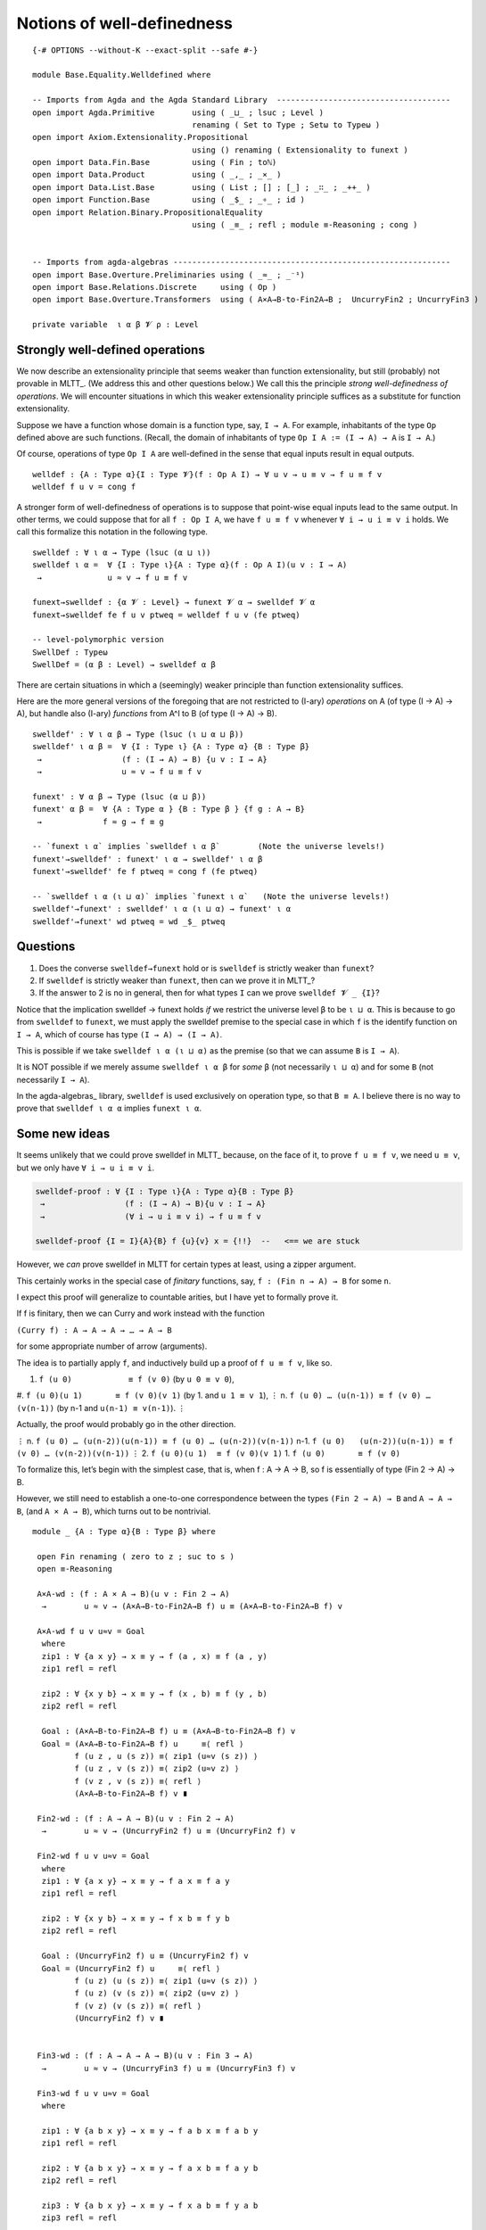 .. FILE      : Base/Equality/Welldefined.lagda.rst
.. AUTHOR    : William DeMeo
.. DATE      : 03 Jun 2022
.. UPDATED   : 03 Jun 2022
.. COPYRIGHT : (c) 2022 William DeMeo

.. _notions-of-well-definedness:

Notions of well-definedness
~~~~~~~~~~~~~~~~~~~~~~~~~~~

::

  {-# OPTIONS --without-K --exact-split --safe #-}

  module Base.Equality.Welldefined where

  -- Imports from Agda and the Agda Standard Library  -------------------------------------
  open import Agda.Primitive        using ( _⊔_ ; lsuc ; Level )
                                    renaming ( Set to Type ; Setω to Typeω )
  open import Axiom.Extensionality.Propositional
                                    using () renaming ( Extensionality to funext )
  open import Data.Fin.Base         using ( Fin ; toℕ)
  open import Data.Product          using ( _,_ ; _×_ )
  open import Data.List.Base        using ( List ; [] ; [_] ; _∷_ ; _++_ )
  open import Function.Base         using ( _$_ ; _∘_ ; id )
  open import Relation.Binary.PropositionalEquality
                                    using ( _≡_ ; refl ; module ≡-Reasoning ; cong )


  -- Imports from agda-algebras -----------------------------------------------------------
  open import Base.Overture.Preliminaries using ( _≈_ ; _⁻¹)
  open import Base.Relations.Discrete     using ( Op )
  open import Base.Overture.Transformers  using ( A×A→B-to-Fin2A→B ;  UncurryFin2 ; UncurryFin3 )

  private variable  ι α β 𝓥 ρ : Level


.. _strongly-well-defined-operations:

Strongly well-defined operations
^^^^^^^^^^^^^^^^^^^^^^^^^^^^^^^^

We now describe an extensionality principle that seems weaker than function
extensionality, but still (probably) not provable in MLTT_. (We address this
and other questions below.) We call this the principle *strong well-definedness
of operations*. We will encounter situations in which this weaker extensionality
principle suffices as a substitute for function extensionality.

Suppose we have a function whose domain is a function type, say, ``I → A``. For
example, inhabitants of the type ``Op`` defined above are such functions. (Recall,
the domain of inhabitants of type ``Op I A := (I → A) → A`` is ``I → A``.)

Of course, operations of type ``Op I A`` are well-defined in the sense that equal
inputs result in equal outputs.

::

  welldef : {A : Type α}{I : Type 𝓥}(f : Op A I) → ∀ u v → u ≡ v → f u ≡ f v
  welldef f u v = cong f

A stronger form of well-definedness of operations is to suppose that point-wise
equal inputs lead to the same output. In other terms, we could suppose that for
all ``f : Op I A``, we have ``f u ≡ f v`` whenever ``∀ i → u i ≡ v i`` holds.
We call this formalize this notation in the following type.

::

  swelldef : ∀ ι α → Type (lsuc (α ⊔ ι))
  swelldef ι α =  ∀ {I : Type ι}{A : Type α}(f : Op A I)(u v : I → A)
   →              u ≈ v → f u ≡ f v

  funext→swelldef : {α 𝓥 : Level} → funext 𝓥 α → swelldef 𝓥 α
  funext→swelldef fe f u v ptweq = welldef f u v (fe ptweq)

  -- level-polymorphic version
  SwellDef : Typeω
  SwellDef = (α β : Level) → swelldef α β


There are certain situations in which a (seemingly) weaker principle than function
extensionality suffices.

Here are the more general versions of the foregoing that are not restricted to
(I-ary) *operations* on A (of type (I → A) → A), but handle also (I-ary)
*functions* from A^I to B (of type (I → A) → B).

::

  swelldef' : ∀ ι α β → Type (lsuc (ι ⊔ α ⊔ β))
  swelldef' ι α β =  ∀ {I : Type ι} {A : Type α} {B : Type β}
   →                 (f : (I → A) → B) {u v : I → A}
   →                 u ≈ v → f u ≡ f v

  funext' : ∀ α β → Type (lsuc (α ⊔ β))
  funext' α β =  ∀ {A : Type α } {B : Type β } {f g : A → B}
   →             f ≈ g → f ≡ g

  -- `funext ι α` implies `swelldef ι α β`        (Note the universe levels!)
  funext'→swelldef' : funext' ι α → swelldef' ι α β
  funext'→swelldef' fe f ptweq = cong f (fe ptweq)

  -- `swelldef ι α (ι ⊔ α)` implies `funext ι α`   (Note the universe levels!)
  swelldef'→funext' : swelldef' ι α (ι ⊔ α) → funext' ι α
  swelldef'→funext' wd ptweq = wd _$_ ptweq

.. _questions:

Questions
^^^^^^^^^

1. Does the converse ``swelldef→funext`` hold or is ``swelldef`` is strictly
   weaker than ``funext``?

2. If ``swelldef`` is strictly weaker than ``funext``, then can we prove it in MLTT_?

3. If the answer to 2 is no in general, then for what types ``I`` can we prove
   ``swelldef 𝓥 _ {I}``?

Notice that the implication swelldef → funext holds *if* we restrict the universe
level ``β`` to be ``ι ⊔ α``. This is because to go from ``swelldef`` to ``funext``,
we must apply the swelldef premise to the special case in which ``f`` is the
identify function on ``I → A``, which of course has type ``(I → A) → (I → A)``.

This is possible if we take ``swelldef ι α (ι ⊔ α)`` as the premise (so that we
can assume ``B`` is ``I → A``).

It is NOT possible if we merely assume ``swelldef ι α β`` for *some* ``β`` (not
necessarily ``ι ⊔ α``) and for some ``B`` (not necessarily ``I → A``).

In the agda-algebras_ library, ``swelldef`` is used exclusively on operation
type, so that ``B ≡ A``. I believe there is no way to prove that
``swelldef ι α α`` implies ``funext ι α``.

.. _some-new-ideas:

Some new ideas
^^^^^^^^^^^^^^

It seems unlikely that we could prove swelldef in MLTT_ because, on the face of it,
to prove ``f u ≡ f v``, we need ``u ≡ v``, but we only have ``∀ i → u i ≡ v i``.

.. code:: agda

   swelldef-proof : ∀ {I : Type ι}{A : Type α}{B : Type β}
    →                 (f : (I → A) → B){u v : I → A}
    →                 (∀ i → u i ≡ v i) → f u ≡ f v

   swelldef-proof {I = I}{A}{B} f {u}{v} x = {!!}  --   <== we are stuck

However, we *can* prove swelldef in MLTT for certain types at least, using a
zipper argument.

This certainly works in the special case of *finitary* functions, say,
``f : (Fin n → A) → B`` for some ``n``.

I expect this proof will generalize to countable arities, but I have yet to
formally prove it.

If f is finitary, then we can Curry and work instead with the function

``(Curry f) : A → A → A → … → A → B``

for some appropriate number of arrow (arguments).

The idea is to partially apply ``f``, and inductively build up a proof of
``f u ≡ f v``, like so.

#. ``f (u 0)            ≡ f (v 0)``            (by ``u 0 ≡ v 0``),
#. ``f (u 0)(u 1)       ≡ f (v 0)(v 1)``       (by 1. and ``u 1 ≡ v 1``),
⋮
n. ``f (u 0) … (u(n-1)) ≡ f (v 0) … (v(n-1))`` (by n-1 and ``u(n-1) ≡ v(n-1)``).
⋮

Actually, the proof would probably go in the other direction.

⋮
n.     ``f (u 0) … (u(n-2))(u(n-1)) ≡ f (u 0) … (u(n-2))(v(n-1))``
n-1.   ``f (u 0)   (u(n-2))(u(n-1)) ≡ f (v 0) … (v(n-2))(v(n-1))``
⋮
2.     ``f (u 0)(u 1)  ≡ f (v 0)(v 1)``
1.     ``f (u 0)       ≡ f (v 0)``

To formalize this, let’s begin with the simplest case, that is, when f :
A → A → B, so f is essentially of type (Fin 2 → A) → B.

However, we still need to establish a one-to-one correspondence between the
types ``(Fin 2 → A) → B`` and ``A → A → B``, (and ``A × A → B``), which turns
out to be nontrivial.

::

  module _ {A : Type α}{B : Type β} where

   open Fin renaming ( zero to z ; suc to s )
   open ≡-Reasoning

   A×A-wd : (f : A × A → B)(u v : Fin 2 → A)
    →        u ≈ v → (A×A→B-to-Fin2A→B f) u ≡ (A×A→B-to-Fin2A→B f) v

   A×A-wd f u v u≈v = Goal
    where
    zip1 : ∀ {a x y} → x ≡ y → f (a , x) ≡ f (a , y)
    zip1 refl = refl

    zip2 : ∀ {x y b} → x ≡ y → f (x , b) ≡ f (y , b)
    zip2 refl = refl

    Goal : (A×A→B-to-Fin2A→B f) u ≡ (A×A→B-to-Fin2A→B f) v
    Goal = (A×A→B-to-Fin2A→B f) u     ≡⟨ refl ⟩
           f (u z , u (s z)) ≡⟨ zip1 (u≈v (s z)) ⟩
           f (u z , v (s z)) ≡⟨ zip2 (u≈v z) ⟩
           f (v z , v (s z)) ≡⟨ refl ⟩
           (A×A→B-to-Fin2A→B f) v ∎

   Fin2-wd : (f : A → A → B)(u v : Fin 2 → A)
    →        u ≈ v → (UncurryFin2 f) u ≡ (UncurryFin2 f) v

   Fin2-wd f u v u≈v = Goal
    where
    zip1 : ∀ {a x y} → x ≡ y → f a x ≡ f a y
    zip1 refl = refl

    zip2 : ∀ {x y b} → x ≡ y → f x b ≡ f y b
    zip2 refl = refl

    Goal : (UncurryFin2 f) u ≡ (UncurryFin2 f) v
    Goal = (UncurryFin2 f) u     ≡⟨ refl ⟩
           f (u z) (u (s z)) ≡⟨ zip1 (u≈v (s z)) ⟩
           f (u z) (v (s z)) ≡⟨ zip2 (u≈v z) ⟩
           f (v z) (v (s z)) ≡⟨ refl ⟩
           (UncurryFin2 f) v ∎


   Fin3-wd : (f : A → A → A → B)(u v : Fin 3 → A)
    →        u ≈ v → (UncurryFin3 f) u ≡ (UncurryFin3 f) v

   Fin3-wd f u v u≈v = Goal
    where

    zip1 : ∀ {a b x y} → x ≡ y → f a b x ≡ f a b y
    zip1 refl = refl

    zip2 : ∀ {a b x y} → x ≡ y → f a x b ≡ f a y b
    zip2 refl = refl

    zip3 : ∀ {a b x y} → x ≡ y → f x a b ≡ f y a b
    zip3 refl = refl

    Goal : (UncurryFin3 f) u ≡ (UncurryFin3 f) v
    Goal = (UncurryFin3 f) u               ≡⟨ refl ⟩
           f (u z) (u (s z)) (u (s (s z))) ≡⟨ zip1 (u≈v (s (s z))) ⟩
           f (u z) (u (s z)) (v (s (s z))) ≡⟨ zip2 (u≈v (s z)) ⟩
           f (u z) (v (s z)) (v (s (s z))) ≡⟨ zip3 (u≈v z) ⟩
           f (v z) (v (s z)) (v (s (s z))) ≡⟨ refl ⟩
           (UncurryFin3 f) v               ∎

   -- NEXT: try to prove (f : (Fin 2 → A) → B)(u v : Fin 2 → A) →  u ≈ v → f u ≡ f v

  module _ {A : Type α}{B : Type β} where


   ListA→B : (f : List A → B)(u v : List A)
    →        u ≡ v → f u ≡ f v
   ListA→B f u .u refl = refl


   CurryListA : (List A → B) → (List A → A → B)
   CurryListA f [] a = f [ a ]
   CurryListA f (x ∷ l) a = f ((x ∷ l) ++ [ a ]) 

   CurryListA' : (List A → B) → (A → List A → B)
   CurryListA' f a [] = f [ a ]
   CurryListA' f a (x ∷ l) = f ([ a ] ++ (x ∷ l))

--------------


